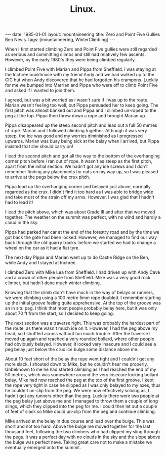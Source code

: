 #+STARTUP: showall indent
#+STARTUP: hidestars
#+OPTIONS: H:2 num:nil tags:nil toc:nil timestamps:nil
#+TITLE: Linux.
#+BEGIN_HTML
---
date: 1985-01-01
layout: mountaineering
title: Zero and Point Five Gullies Ben Nevis.
tags: [mountaineering, WinterClimbing]
---
#+END_HTML

When I first started climbing Zero and Point Five gullies were still regarded as serious and committing climbs and still had relatively few ascents. However, by the early 1980's they were being climbed regularly.

I climbed Point Five with Marian and Pippa from
Sheffield. I was staying at the Inchree bunkhouse with my friend Andy
and we had walked up to the CIC hut when
Andy discovered that he had forgotten his crampons. Luckily for me we
bumped into Marrian and Pippa who were off to climb Point Five and
asked if I wanted to join them.

I agreed, but was a bit worried as I wasn't sure if I was up to the
route. Marian wasn't feeling too well, but Pippa persuaded her to
keep going. The first pitch was almost banked out and Pippa and I
climbed un-roped to the peg at the top. Pippa then threw down a rope
and brought Marian up.

Pippa disappeared up the steep second pitch and lead out a full 50
metres of rope. Marian and I followed climbing together. Although it
was very steep, the ice was good and my worries diminished as I
progressed upwards. Marian was busy being sick at the belay when I arrived, but Pippa insisted that she should carry on!

I lead the second pitch and got all the way to the bottom of the
overhanging corner pitch before I ran out of rope. It wasn't as steep
as the first pitch, apart from the initial section. We hadn't got any ice screws and I don't remember finding any placements for nuts on my way up, so I was pleased to arrive at the pegs below the crux pitch.

Pippa lead up the overhanging corner and belayed just above, normally regarded as the crux. I didn't
find it too hard as I was able to bridge wide and take most of the
strain off my arms. However, I was glad that I hadn't had to lead it!

I lead the pitch above, which was about Grade III and after that we
moved together. The weather on the summit was perfect, with no wind
and hardly a cloud in the sky.

Pippa had parked her car at the end of the forestry road and by the
time we got back the gate had been locked. However, we managed to find
our way back through the old quarry tracks. before we started we had
to change a wheel on the car as it had a flat tyre.

The next day Pippa and Marian went up to do Castle Ridge on the Ben,
while Andy and I stayed at Inchree.

I climbed Zero with Mike Lea from Sheffield. I had driven up with Andy
Cave and a crowd of other people from Sheffield. Mike was a very good
rock climber, but hadn't done much winter climbing.

Knowing that the climb didn't have much in the way of belays or runners, we were climbing using a 100 metre 5mm rope doubled. I remember starting up the initial groove feeling quite
apprehensive. At the top of the groove was an in situ peg. I think
that most people probably belay here, but it was only about 70 ft from
the start, so I decided to keep going.

The next section was a traverse right. This was probably the hardest
part of the route, as there wasn't much ice on it. However, I had the
peg above my head, so I shuffled across without too much
trouble. After the traverse I moved up again and reached a very
rounded bollard, where other people had obviously belayed. However, it
looked very insecure and I could see a peg belay just below the crux
ice bulge some distance above me.

About 10 feet short of the belay the rope went tight and I couldn't
get any more slack. I shouted down to Mike, but he couldn't hear me
properly. Unbeknown to me he had started climbing as I had reached the
end of my 50 metres, which was somewhere around the very insecure
looking bollard belay. Mike had now reached the peg at the top of the
first groove. I kept the rope very tight in case he slipped as I was
only belayed to my axes, thus he couldn't un-clip from the peg. We
were now effectively soloing as, I hadn't got any runners other than
the peg. Luckily there were two people at the peg belay just above me
and I managed to throw them a couple of long slings, which they
clipped into the peg for me. I could then let out a couple of feet of
slack so Mike could un-clip from the peg and continue climbing.

Mike arrived at the belay in due course and lead over the bulge. This
was short and not too hard. Above the bulge me moved together for the
last thousand feet, following the two climbers who had clipped my
sling through the pegs. It was a perfect day with no clouds in the sky
and the slope above the bulge was perfect neve. Taking great care not
to make a mistake we eventually emerged onto the summit.
